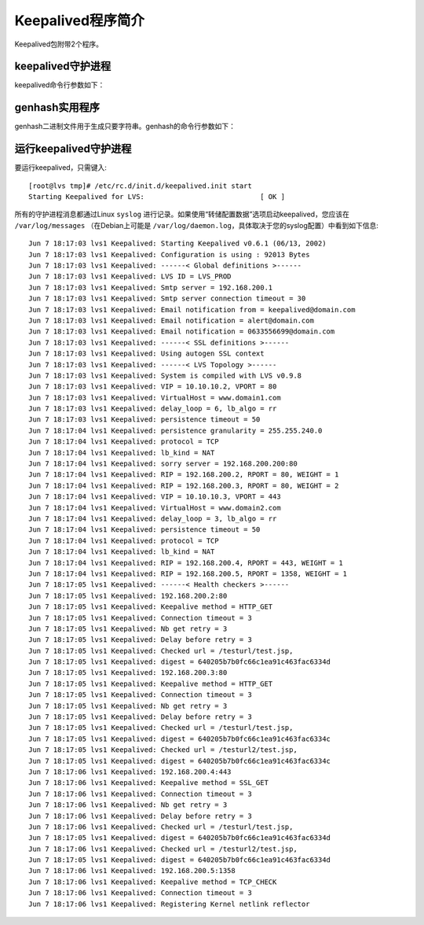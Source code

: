 Keepalived程序简介
^^^^^^^^^^^^^^^^^^

Keepalived包附带2个程序。

keepalived守护进程
------------------

keepalived命令行参数如下：

.. glossary::

    -f, –use-file=FILE 
        使用指定的配置文件，默认配置文件是“/etc/keepalived/keepalived.conf”。

    -P, –vrrp
        只运行VRRP子系统。这对于不使用IPVS负载均衡的配置很有用。

    -C, –check
        只运行健康检查子系统。这对于将IPVS负载均衡与单个导向器一起使用而没有故障切	换的配置很有用。

    -l, –log-console
        将消息记录到本地控制台。默认行为是将消息记录到syslog。

    -D, –log-detail
        详细的日志信息。

    -S, –log-facility=[0-7]
        设置syslog设施为LOG_LOCAL [0-7]。默认的syslog设施是LOG_DAEMON。

    -V, –dont-release-vrrp
        在守护进程停止时不要删除VRRP VIP和VROUTE。默认行为是在keepalived退出时删除	所有VIP和VROUTE.

    -I, –dont-release-ipvs
        在守护进程停止时不要删除IPVS拓扑。默认行为是在keepalived退出时，它将从IPVS	虚拟服务器表中删除所有条目。

    -R, –dont-respawn
        不要重新派生子进程。默认行为是如果任一进程退出，就重新启动VRRP和checker子	进程。

    -n, –dont-fork
        不要派生守护进程。此选项将导致keepalived在前台运行。

    -d, –dump-conf
        转储配置数据。

    -p, –pid=FILE
        将指定的pidfile文件用于父级keepalived进程。Keepalived的默认pid文件是	“/var/run/keepalived.pid”。

    -r, –vrrp_pid=FILE
        将指定的pidfile文件用于VRRP子进程。VRRP子进程的默认pid文件是	“/var/run/keepalived_vrrp.pid”。

    -c, –checkers_pid=FILE
        将指定的pidfile文件用于checker子进程。checker子进程的默认pid文件是	“/var/run/keepalived_checkers.pid”。

    -x, –snmp
        启用SNMP子系统。

    -v, –version
        显示版本并退出。

    -h, –help
        显示此帮助信息并退出。


genhash实用程序
---------------

genhash二进制文件用于生成只要字符串。genhash的命令行参数如下：

.. glossary::

    –use-ssl, -S
        使用SSL连接到服务器。

    –server <host>, -s
        指定要连接的IP地址。

    –port <port>, -p
        指定要连接的端口。

    –url <url>, -u
        指定要生成哈希值的文件路径。

    –use-virtualhost <host>, -V
        指定要与HTTP请求头(host字段)一起发送的虚拟主机

    –hash <alg>, -H
        指定哈希算法以生成目标页面的摘要。请参阅帮助信息，查看带有默认标记的可用列表。

    –verbose, -v
        输出详细信息。

    –help, -h
        显示此帮助信息并退出。

    –release, -r
        显示版本号并退出。


运行keepalived守护进程
----------------------

要运行keepalived，只需键入::

    [root@lvs tmp]# /etc/rc.d/init.d/keepalived.init start
    Starting Keepalived for LVS:                            [ OK ]

所有的守护进程消息都通过Linux ``syslog`` 进行记录。如果使用“转储配置数据”选项启动keepalived，\
您应该在 ``/var/log/messages`` （在Debian上可能是 ``/var/log/daemon.log``，具体取决于您的syslog配置）中看到如下信息::

    Jun 7 18:17:03 lvs1 Keepalived: Starting Keepalived v0.6.1 (06/13, 2002)
    Jun 7 18:17:03 lvs1 Keepalived: Configuration is using : 92013 Bytes
    Jun 7 18:17:03 lvs1 Keepalived: ------< Global definitions >------
    Jun 7 18:17:03 lvs1 Keepalived: LVS ID = LVS_PROD
    Jun 7 18:17:03 lvs1 Keepalived: Smtp server = 192.168.200.1
    Jun 7 18:17:03 lvs1 Keepalived: Smtp server connection timeout = 30
    Jun 7 18:17:03 lvs1 Keepalived: Email notification from = keepalived@domain.com
    Jun 7 18:17:03 lvs1 Keepalived: Email notification = alert@domain.com
    Jun 7 18:17:03 lvs1 Keepalived: Email notification = 0633556699@domain.com
    Jun 7 18:17:03 lvs1 Keepalived: ------< SSL definitions >------
    Jun 7 18:17:03 lvs1 Keepalived: Using autogen SSL context
    Jun 7 18:17:03 lvs1 Keepalived: ------< LVS Topology >------
    Jun 7 18:17:03 lvs1 Keepalived: System is compiled with LVS v0.9.8
    Jun 7 18:17:03 lvs1 Keepalived: VIP = 10.10.10.2, VPORT = 80
    Jun 7 18:17:03 lvs1 Keepalived: VirtualHost = www.domain1.com
    Jun 7 18:17:03 lvs1 Keepalived: delay_loop = 6, lb_algo = rr
    Jun 7 18:17:03 lvs1 Keepalived: persistence timeout = 50
    Jun 7 18:17:04 lvs1 Keepalived: persistence granularity = 255.255.240.0
    Jun 7 18:17:04 lvs1 Keepalived: protocol = TCP
    Jun 7 18:17:04 lvs1 Keepalived: lb_kind = NAT
    Jun 7 18:17:04 lvs1 Keepalived: sorry server = 192.168.200.200:80
    Jun 7 18:17:04 lvs1 Keepalived: RIP = 192.168.200.2, RPORT = 80, WEIGHT = 1
    Jun 7 18:17:04 lvs1 Keepalived: RIP = 192.168.200.3, RPORT = 80, WEIGHT = 2
    Jun 7 18:17:04 lvs1 Keepalived: VIP = 10.10.10.3, VPORT = 443
    Jun 7 18:17:04 lvs1 Keepalived: VirtualHost = www.domain2.com
    Jun 7 18:17:04 lvs1 Keepalived: delay_loop = 3, lb_algo = rr
    Jun 7 18:17:04 lvs1 Keepalived: persistence timeout = 50
    Jun 7 18:17:04 lvs1 Keepalived: protocol = TCP
    Jun 7 18:17:04 lvs1 Keepalived: lb_kind = NAT
    Jun 7 18:17:04 lvs1 Keepalived: RIP = 192.168.200.4, RPORT = 443, WEIGHT = 1
    Jun 7 18:17:04 lvs1 Keepalived: RIP = 192.168.200.5, RPORT = 1358, WEIGHT = 1
    Jun 7 18:17:05 lvs1 Keepalived: ------< Health checkers >------
    Jun 7 18:17:05 lvs1 Keepalived: 192.168.200.2:80
    Jun 7 18:17:05 lvs1 Keepalived: Keepalive method = HTTP_GET
    Jun 7 18:17:05 lvs1 Keepalived: Connection timeout = 3
    Jun 7 18:17:05 lvs1 Keepalived: Nb get retry = 3
    Jun 7 18:17:05 lvs1 Keepalived: Delay before retry = 3
    Jun 7 18:17:05 lvs1 Keepalived: Checked url = /testurl/test.jsp,
    Jun 7 18:17:05 lvs1 Keepalived: digest = 640205b7b0fc66c1ea91c463fac6334d
    Jun 7 18:17:05 lvs1 Keepalived: 192.168.200.3:80
    Jun 7 18:17:05 lvs1 Keepalived: Keepalive method = HTTP_GET
    Jun 7 18:17:05 lvs1 Keepalived: Connection timeout = 3
    Jun 7 18:17:05 lvs1 Keepalived: Nb get retry = 3
    Jun 7 18:17:05 lvs1 Keepalived: Delay before retry = 3
    Jun 7 18:17:05 lvs1 Keepalived: Checked url = /testurl/test.jsp,
    Jun 7 18:17:05 lvs1 Keepalived: digest = 640205b7b0fc66c1ea91c463fac6334c
    Jun 7 18:17:05 lvs1 Keepalived: Checked url = /testurl2/test.jsp,
    Jun 7 18:17:05 lvs1 Keepalived: digest = 640205b7b0fc66c1ea91c463fac6334c
    Jun 7 18:17:06 lvs1 Keepalived: 192.168.200.4:443
    Jun 7 18:17:06 lvs1 Keepalived: Keepalive method = SSL_GET
    Jun 7 18:17:06 lvs1 Keepalived: Connection timeout = 3
    Jun 7 18:17:06 lvs1 Keepalived: Nb get retry = 3
    Jun 7 18:17:06 lvs1 Keepalived: Delay before retry = 3
    Jun 7 18:17:06 lvs1 Keepalived: Checked url = /testurl/test.jsp,
    Jun 7 18:17:05 lvs1 Keepalived: digest = 640205b7b0fc66c1ea91c463fac6334d
    Jun 7 18:17:06 lvs1 Keepalived: Checked url = /testurl2/test.jsp,
    Jun 7 18:17:05 lvs1 Keepalived: digest = 640205b7b0fc66c1ea91c463fac6334d
    Jun 7 18:17:06 lvs1 Keepalived: 192.168.200.5:1358
    Jun 7 18:17:06 lvs1 Keepalived: Keepalive method = TCP_CHECK
    Jun 7 18:17:06 lvs1 Keepalived: Connection timeout = 3
    Jun 7 18:17:06 lvs1 Keepalived: Registering Kernel netlink reflector
